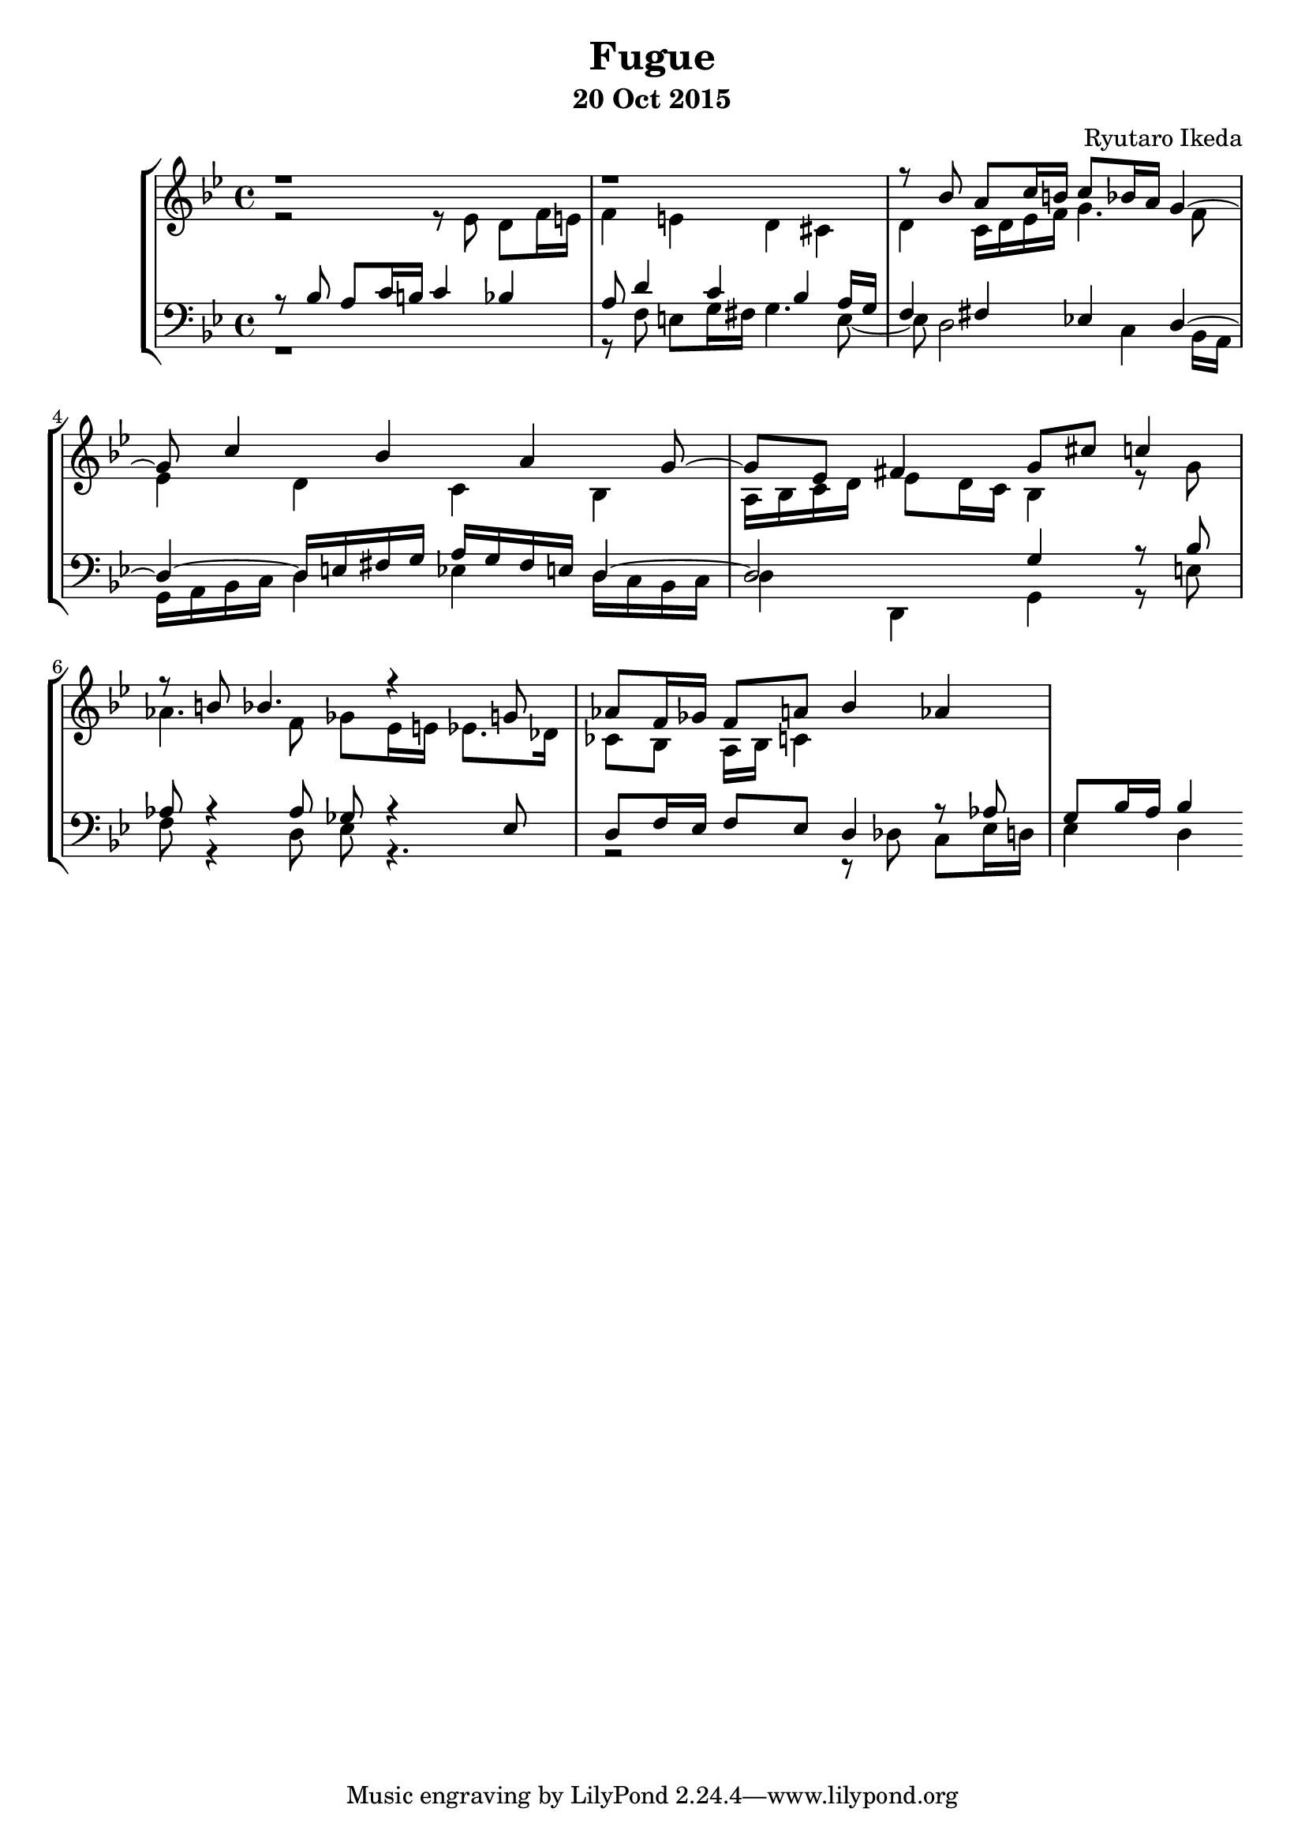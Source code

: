 %{ Fugue on the theme of B-A-C-H by Ryutaro Ikeda %}
\version "2.18.2"
\header {
	title = "Fugue"
	composer = "Ryutaro Ikeda"
	subtitle = "20 Oct 2015"
}

soprano = \new Voice = "1" {
	\voiceOne
	\relative c'' {
	\time 4/4
	\clef "treble"
	\key g \minor
	r1 | r1 |
	r8 bes a c16 b c8 bes16 a g4~ | g8 c4 bes4 a g8~ |
	g8 ees fis4 g8 cis c4 | r8 b8 bes4. r4 g8 |
	aes8 f16 ges f8 a bes4 aes |

	}
}

alto = \new Voice = "2" {
	\voiceTwo
	\relative c' {
	\clef "treble"
	\key g \minor
	r2 r8 ees8 d f16 e | f4 e d cis |
	d4 c16 d ees f g4. f8 | ees4 d c bes |
	a16 bes c d ees8 d16 c bes4 r8 g'8 | aes4. f8 ges ees16 e ees8. des16 |
	ces8 bes a16 bes c4
	}
}

tenor = \new Voice = "3" {
	\voiceThree
	\relative c' {
	\clef "bass"
	\key g \minor
	r8 bes8 a c16 b c4 bes | a8 d4 c bes a16 g |
	f4 fis ees d~ | d4~ d16 e fis g a g fis e d4~ |
	d2 g4 r8 bes | aes8 r4 aes8 ges r4 ees8 |
	d8 f16 ees f8 ees d4 r8 aes' | g8 bes16 a bes4
	}
}

bass = \new Voice = "4" {
	\voiceFour
	\clef "bass"
	\relative c {
	\key g \minor
	r1 | r8 f e g16 fis g4. e8~ |
	e8 d2 c4 bes16 a | g16 a bes c d4 ees d16 c bes c |
	d4 d,4 g4 r8 e' | f8 r4 d8 ees r4. |
	r2 r8 des c ees16 d | ees4 d 
	}
}

\score {
	\layout{}
	\midi{}
	\new StaffGroup <<
	\new Staff = "up" <<
	\soprano
	\alto
	>>
	\new Staff = "down" <<
	\tenor
	\bass
	>>
	>>
}
